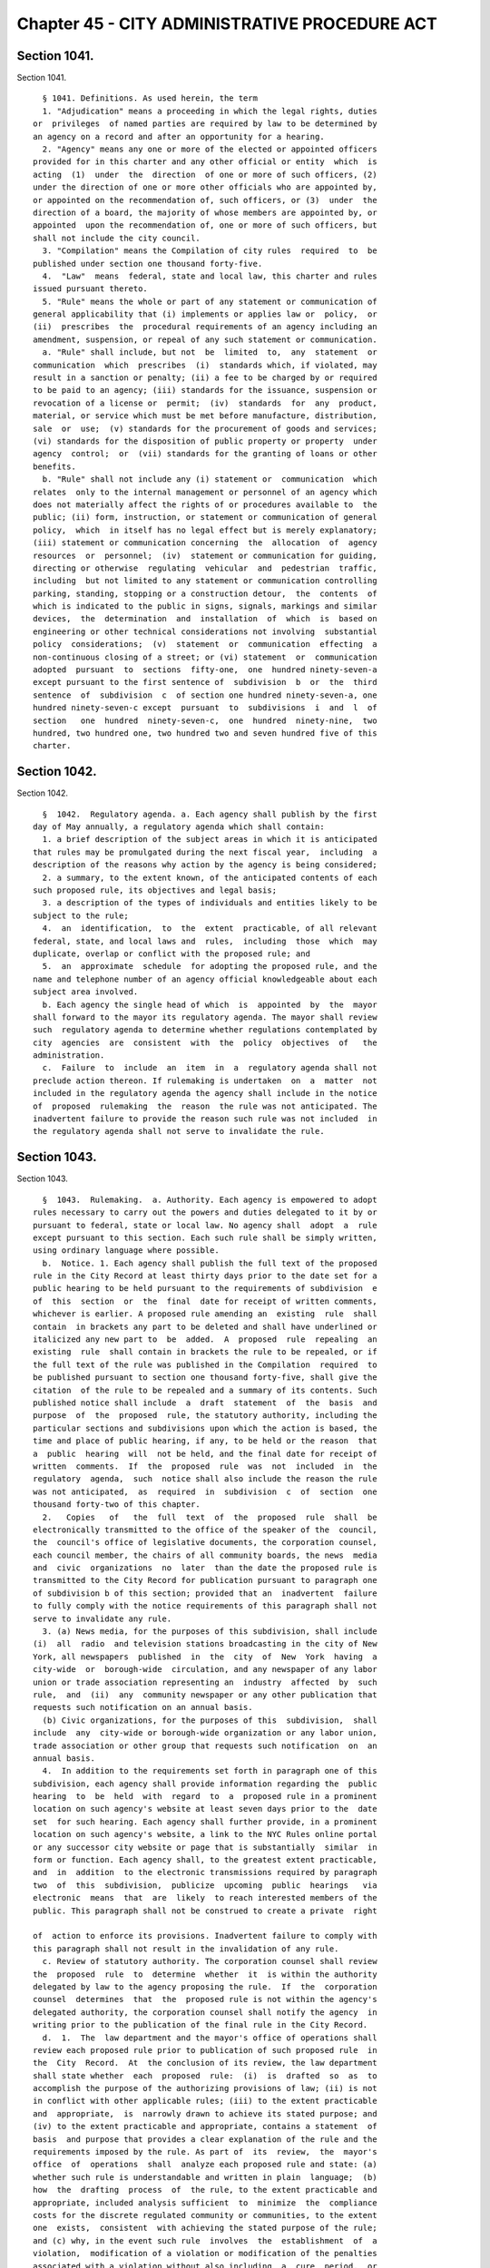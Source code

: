 Chapter 45 - CITY ADMINISTRATIVE PROCEDURE ACT
==============================================

Section 1041.
-------------

Section 1041. ::    
        
     
        § 1041. Definitions. As used herein, the term
        1. "Adjudication" means a proceeding in which the legal rights, duties
      or  privileges  of named parties are required by law to be determined by
      an agency on a record and after an opportunity for a hearing.
        2. "Agency" means any one or more of the elected or appointed officers
      provided for in this charter and any other official or entity  which  is
      acting  (1)  under  the  direction  of one or more of such officers, (2)
      under the direction of one or more other officials who are appointed by,
      or appointed on the recommendation of, such officers, or (3)  under  the
      direction of a board, the majority of whose members are appointed by, or
      appointed  upon the recommendation of, one or more of such officers, but
      shall not include the city council.
        3. "Compilation" means the Compilation of city rules  required  to  be
      published under section one thousand forty-five.
        4.  "Law"  means  federal, state and local law, this charter and rules
      issued pursuant thereto.
        5. "Rule" means the whole or part of any statement or communication of
      general applicability that (i) implements or applies law or  policy,  or
      (ii)  prescribes  the  procedural requirements of an agency including an
      amendment, suspension, or repeal of any such statement or communication.
        a. "Rule" shall include, but not  be  limited  to,  any  statement  or
      communication  which  prescribes  (i)  standards which, if violated, may
      result in a sanction or penalty; (ii) a fee to be charged by or required
      to be paid to an agency; (iii) standards for the issuance, suspension or
      revocation of a license or  permit;  (iv)  standards  for  any  product,
      material, or service which must be met before manufacture, distribution,
      sale  or  use;  (v) standards for the procurement of goods and services;
      (vi) standards for the disposition of public property or property  under
      agency  control;  or  (vii) standards for the granting of loans or other
      benefits.
        b. "Rule" shall not include any (i) statement or  communication  which
      relates  only to the internal management or personnel of an agency which
      does not materially affect the rights of or procedures available to  the
      public; (ii) form, instruction, or statement or communication of general
      policy,  which  in itself has no legal effect but is merely explanatory;
      (iii) statement or communication concerning  the  allocation  of  agency
      resources  or  personnel;  (iv)  statement or communication for guiding,
      directing or otherwise  regulating  vehicular  and  pedestrian  traffic,
      including  but not limited to any statement or communication controlling
      parking, standing, stopping or a construction detour,  the  contents  of
      which is indicated to the public in signs, signals, markings and similar
      devices,  the  determination  and  installation  of  which  is  based on
      engineering or other technical considerations not involving  substantial
      policy  considerations;  (v)  statement  or  communication  effecting  a
      non-continuous closing of a street; or (vi) statement  or  communication
      adopted  pursuant  to  sections  fifty-one,  one  hundred ninety-seven-a
      except pursuant to the first sentence of  subdivision  b  or  the  third
      sentence  of  subdivision  c  of section one hundred ninety-seven-a, one
      hundred ninety-seven-c except  pursuant  to  subdivisions  i  and  l  of
      section   one  hundred  ninety-seven-c,  one  hundred  ninety-nine,  two
      hundred, two hundred one, two hundred two and seven hundred five of this
      charter.
    
    
    
    
    
    
    

Section 1042.
-------------

Section 1042. ::    
        
     
        §  1042.  Regulatory agenda. a. Each agency shall publish by the first
      day of May annually, a regulatory agenda which shall contain:
        1. a brief description of the subject areas in which it is anticipated
      that rules may be promulgated during the next fiscal year,  including  a
      description of the reasons why action by the agency is being considered;
        2. a summary, to the extent known, of the anticipated contents of each
      such proposed rule, its objectives and legal basis;
        3. a description of the types of individuals and entities likely to be
      subject to the rule;
        4.  an  identification,  to  the  extent  practicable, of all relevant
      federal, state, and local laws and  rules,  including  those  which  may
      duplicate, overlap or conflict with the proposed rule; and
        5.  an  approximate  schedule  for adopting the proposed rule, and the
      name and telephone number of an agency official knowledgeable about each
      subject area involved.
        b. Each agency the single head of which  is  appointed  by  the  mayor
      shall forward to the mayor its regulatory agenda. The mayor shall review
      such  regulatory agenda to determine whether regulations contemplated by
      city  agencies  are  consistent  with  the  policy  objectives  of   the
      administration.
        c.  Failure  to  include  an  item  in  a  regulatory agenda shall not
      preclude action thereon. If rulemaking is undertaken  on  a  matter  not
      included in the regulatory agenda the agency shall include in the notice
      of  proposed  rulemaking  the  reason  the rule was not anticipated. The
      inadvertent failure to provide the reason such rule was not included  in
      the regulatory agenda shall not serve to invalidate the rule.
    
    
    
    
    
    
    

Section 1043.
-------------

Section 1043. ::    
        
     
        §  1043.  Rulemaking.  a. Authority. Each agency is empowered to adopt
      rules necessary to carry out the powers and duties delegated to it by or
      pursuant to federal, state or local law. No agency shall  adopt  a  rule
      except pursuant to this section. Each such rule shall be simply written,
      using ordinary language where possible.
        b.  Notice. 1. Each agency shall publish the full text of the proposed
      rule in the City Record at least thirty days prior to the date set for a
      public hearing to be held pursuant to the requirements of subdivision  e
      of  this  section  or  the  final  date for receipt of written comments,
      whichever is earlier. A proposed rule amending an  existing  rule  shall
      contain  in brackets any part to be deleted and shall have underlined or
      italicized any new part to  be  added.  A  proposed  rule  repealing  an
      existing  rule  shall contain in brackets the rule to be repealed, or if
      the full text of the rule was published in the Compilation  required  to
      be published pursuant to section one thousand forty-five, shall give the
      citation  of the rule to be repealed and a summary of its contents. Such
      published notice shall include  a  draft  statement  of  the  basis  and
      purpose  of  the  proposed  rule, the statutory authority, including the
      particular sections and subdivisions upon which the action is based, the
      time and place of public hearing, if any, to be held or the reason  that
      a  public  hearing  will  not be held, and the final date for receipt of
      written  comments.  If  the  proposed  rule  was  not  included  in  the
      regulatory  agenda,  such  notice shall also include the reason the rule
      was not anticipated,  as  required  in  subdivision  c  of  section  one
      thousand forty-two of this chapter.
        2.   Copies   of   the  full  text  of  the  proposed  rule  shall  be
      electronically transmitted to the office of the speaker of the  council,
      the  council's office of legislative documents, the corporation counsel,
      each council member, the chairs of all community boards, the news  media
      and  civic  organizations  no  later  than the date the proposed rule is
      transmitted to the City Record for publication pursuant to paragraph one
      of subdivision b of this section; provided that an  inadvertent  failure
      to fully comply with the notice requirements of this paragraph shall not
      serve to invalidate any rule.
        3. (a) News media, for the purposes of this subdivision, shall include
      (i)  all  radio  and television stations broadcasting in the city of New
      York, all newspapers  published  in  the  city  of  New  York  having  a
      city-wide  or  borough-wide  circulation, and any newspaper of any labor
      union or trade association representing an  industry  affected  by  such
      rule,  and  (ii)  any  community newspaper or any other publication that
      requests such notification on an annual basis.
        (b) Civic organizations, for the purposes of this  subdivision,  shall
      include  any  city-wide or borough-wide organization or any labor union,
      trade association or other group that requests such notification  on  an
      annual basis.
        4.  In addition to the requirements set forth in paragraph one of this
      subdivision, each agency shall provide information regarding the  public
      hearing  to  be  held  with  regard  to  a  proposed rule in a prominent
      location on such agency's website at least seven days prior to the  date
      set  for such hearing. Each agency shall further provide, in a prominent
      location on such agency's website, a link to the NYC Rules online portal
      or any successor city website or page that is substantially  similar  in
      form or function. Each agency shall, to the greatest extent practicable,
      and  in  addition  to the electronic transmissions required by paragraph
      two  of  this  subdivision,  publicize  upcoming  public  hearings   via
      electronic  means  that  are  likely  to reach interested members of the
      public. This paragraph shall not be construed to create a private  right
    
      of  action to enforce its provisions. Inadvertent failure to comply with
      this paragraph shall not result in the invalidation of any rule.
        c. Review of statutory authority. The corporation counsel shall review
      the  proposed  rule  to  determine  whether  it  is within the authority
      delegated by law to the agency proposing the rule.  If  the  corporation
      counsel  determines  that  the  proposed rule is not within the agency's
      delegated authority, the corporation counsel shall notify the agency  in
      writing prior to the publication of the final rule in the City Record.
        d.  1.  The  law department and the mayor's office of operations shall
      review each proposed rule prior to publication of such proposed rule  in
      the  City  Record.  At  the conclusion of its review, the law department
      shall state whether  each  proposed  rule:  (i)  is  drafted  so  as  to
      accomplish the purpose of the authorizing provisions of law; (ii) is not
      in conflict with other applicable rules; (iii) to the extent practicable
      and  appropriate,  is  narrowly drawn to achieve its stated purpose; and
      (iv) to the extent practicable and appropriate, contains a statement  of
      basis  and purpose that provides a clear explanation of the rule and the
      requirements imposed by the rule. As part of  its  review,  the  mayor's
      office  of  operations  shall  analyze each proposed rule and state: (a)
      whether such rule is understandable and written in plain  language;  (b)
      how  the  drafting  process  of  the rule, to the extent practicable and
      appropriate, included analysis sufficient  to  minimize  the  compliance
      costs for the discrete regulated community or communities, to the extent
      one  exists,  consistent  with achieving the stated purpose of the rule;
      and (c) why, in the event such rule  involves  the  establishment  of  a
      violation,  modification of a violation or modification of the penalties
      associated with a violation without also including  a  cure  period,  or
      other  opportunity  for  ameliorative  action  by  the  party or parties
      subject to enforcement,  such  cure  period  or  other  opportunity  for
      ameliorative  action  was  not  included. Provided, however, that if the
      proposed rule solely establishes or modifies the amount  of  a  monetary
      penalty  or penalties then the law department statement required by this
      paragraph shall not be required  and  the  analysis  of  the  office  of
      operations  may  be  limited  to  the reason or reasons a cure period or
      other opportunity for ameliorative action was not included.
        2. After completing the review as set forth in paragraph one  of  this
      subdivision,  the  law  department  and the mayor's office of operations
      shall certify that they have performed such review, and  shall  promptly
      transmit  a copy of such certification, including the analysis performed
      by the mayor's office of operations, to the relevant agency. Such agency
      shall annex such certification and analysis to  the  full  text  of  the
      proposed  rule  as  published in the City Record. Such certification and
      analysis shall also be made  available  to  the  public  on  the  city's
      website  and  transmitted to the speaker of the city council at the time
      of publication. In no event shall  a  proposed  rule  be  submitted  for
      initial publication in the City Record unless the law department and the
      mayor's   office  of  operations  have  issued  such  certification  and
      analysis.
        3. This subdivision shall not be construed to create a  private  right
      of  action to enforce its provisions. Inadvertent failure to comply with
      this subdivision shall not result in the invalidation of any rule.
        4. This subdivision shall not apply to rules that: (i) are promulgated
      pursuant to the emergency procedures set forth in subdivision i of  this
      section;   (ii)   are   solely   concerned  with  the  establishment  or
      modification of the amount of a monetary penalty or penalties,  and  the
      underlying  violation or a modification of the penalties associated with
      such violation has previously been analyzed in accordance with paragraph
      one  of  this  subdivision;  (iii)  are  solely   concerned   with   the
    
      establishment  or  modification  of  the amount of a fee or fees or (iv)
      implement particular mandates or standards set forth  in  newly  enacted
      federal,  state,  or  local laws, regulations or other requirements with
      only  minor,  if any, exercise of agency discretion in interpreting such
      mandates or standards.  If  an  analysis  of  a  proposed  rule  is  not
      performed  pursuant to the exceptions noted in this paragraph, such fact
      shall be noted and the note annexed to the full  text  of  the  proposed
      rule as published in the City Record.
        e. Opportunity for and consideration of agency and public comment. The
      agency  shall  provide  the  public  an  opportunity  to  comment on the
      proposed rule (i) through outreach to the discrete  regulated  community
      or  communities,  if  one exists, provided that this clause shall not be
      construed  to  create  a  private  right  of  action  to  enforce   this
      requirement;   (ii)  through  submission  of  written  data,  views,  or
      arguments, and (iii) at a public hearing unless it is determined by  the
      agency  in  writing,  which shall be published in the notice of proposed
      rulemaking in the City Record, that such a public hearing on a  proposed
      rule  would  serve no public purpose. All written comments and a summary
      of oral comments concerning a proposed rule received from the public  or
      any  agency  shall  be  placed  in  a  public record and be made readily
      available to the public as soon as practicable and in any event within a
      reasonable time, not to be delayed because of the continued pendency  of
      consideration  of the proposed rule. After consideration of the relevant
      comments presented, the agency  may  adopt  a  final  rule  pursuant  to
      subdivision  f  of  this section; except that, other than a rule adopted
      pursuant to subdivision i of  this  section,  no  final  rule  shall  be
      adopted  by such board or commission unless its final language is posted
      in a prominent location on  such  agency's  website  and  electronically
      transmitted  to  each  member of such board or commission at least three
      calendar days, exclusive of Sundays,  prior  to  such  rule's  adoption;
      provided,  however,  that  revisions  may  be made to a final rule posed
      online and sent electronically in conformity with  this  subdivision  at
      any  time  prior to the vote on such rule if such revisions are approved
      by all members of such board or commission by  unanimous  consent.  Such
      final rule may include revisions of the proposed rule, and such adoption
      of  revisions  based  on  the consideration of relevant agency or public
      comments shall not require further notice and comment pursuant  to  this
      section. This paragraph shall not be construed to create a private right
      of  action to enforce its provisions. Inadvertent failure to comply with
      this paragraph shall not result in the invalidation of any rule.
        f. Effective date. 1. No rule shall be effective until
        (a) the rule is filed by the agency with the corporation  counsel  for
      publication in the Compilation,
        (b)  the  rule  and a statement of basis and purpose is transmitted to
      the council for its information, and
        (c) the rule and a statement of basis and purpose have been  published
      in  the City Record and thirty days have elapsed after such publication.
      The  requirement  that  thirty  days  shall  first  elapse  after   such
      publication  shall not apply where a finding that a substantial need for
      the earlier implementation of a program or policy has been made  by  the
      agency  in  writing  and  has  been  approved  by the mayor prior to the
      effective date of the rule and such finding and approval is contained in
      the notice.
        2. A rule shall be void if it is not published in the next  supplement
      to  the  Compilation  in which its publication is practicable; provided,
      however, that in the case of an inadvertent failure to publish a rule in
      such supplement, the rule shall become effective as of the date  of  its
      publication,  if  it  is  published  within  six  months of the date the
    
      corporation  counsel  receives  notice  of  its  omission;  and  further
      provided  that  any  judicial  or  administrative  action or proceeding,
      whether criminal or civil, commenced under or by virtue of any provision
      of  a  rule  voided  pursuant  to this section and pending prior to such
      voidance, may be prosecuted and defended to final  effect  in  the  same
      manner as they might if such rule had not been so voided.
        g.  Petition  for rules. Any person may petition an agency to consider
      the adoption of any rule. Within sixty days after the  submission  of  a
      petition, the agency shall either deny such petition in writing, stating
      the  reasons  for  denial,  or  state the agency's intention to initiate
      rulemaking,  by  a  specified  date,  concerning  the  subject  of  such
      petition.  Each  agency  shall  prescribe  by  rule  the  procedure  for
      submission, consideration and disposition of such petitions. In the case
      of a board, commission or other body that is  not  headed  by  a  single
      person,  such  rules of procedure may authorize such body to delegate to
      its chair the authority to reject such petitions. Such decision shall be
      within the discretion of the agency and shall not be subject to judicial
      review.
        h. Maintenance of comments. Each agency shall establish a  system  for
      maintaining  and  making  available  for  public  inspection all written
      comments received in response to each notice of rulemaking.
        i. Emergency procedures. 1. Notwithstanding  any  other  provision  of
      this section, an agency may adopt a rule prior to the notice and comment
      otherwise  required  by  this  section if the immediate effectiveness of
      such rule is necessary to address an imminent threat to health,  safety,
      property  or  a necessary service. A finding of such imminent threat and
      the specific reasons for the finding must be  made  in  writing  by  the
      agency adopting such rule and shall be approved by the mayor before such
      rule  may be made effective. In the event that an elected official other
      than the mayor has the authority to promulgate rules, such official  may
      make  such  findings  without  prior  mayoral  approval.  The  rule  and
      accompanying finding  shall  be  made  public  forthwith  and  shall  be
      published in the City Record as soon as practicable. Agencies shall also
      electronically  transmit  all  emergency  rules adopted pursuant to this
      paragraph to the office of the speaker of  the  council,  the  council's
      office  of  legislative documents, the corporation counsel, each council
      member, the chairs of all community boards, the  news  media  and  civic
      organizations, as such term is defined in subdivision b of this section,
      no  later  than the date the emergency rules are transmitted to the City
      Record for publication pursuant to this paragraph.
        2. A rule adopted on an emergency basis shall not remain in effect for
      longer than sixty days  unless  the  agency  has  initiated  notice  and
      comment  otherwise required by this section within such sixty day period
      and publishes with such notice a statement that  an  extension  of  such
      rule  on an emergency basis is necessary for an additional sixty days to
      afford an opportunity for notice and comment and to adopt a  final  rule
      as required by this section; provided that no further such finding of an
      emergency  may  be  made  with  respect  to  the same or a substantially
      similar rule.
    
    
    
    
    
    
    

Section 1044.
-------------

Section 1044. ::    
        
     
        §   1044.  Review  of  previously  adopted  rules.  a.  Submission  of
      previously adopted rules. 1.  By  the  tenth  day  of  August,  nineteen
      hundred eighty-nine, each agency shall send to the corporation counsel a
      copy  of  each  rule,  as  defined  in  subdivision  five of section one
      thousand forty-one, in force as of the first day of January of  nineteen
      hundred eighty-nine. Each such rule shall be identified by the agency as
      one of the following:
        (a) a rule which should be continued in its present form;
        (b) a rule which should be continued with amendments; or
        (c) a rule which should be repealed.
        2.  Any  amendment  or  repeal of a rule described in paragraph one of
      this subdivision, shall be  subject  to  the  provisions  set  forth  in
      section one thousand forty-three.
        b.  In regard to all rules submitted pursuant to subdivision a of this
      section, the corporation counsel shall
        1. include such rules in the  Compilation  required  to  be  published
      pursuant  to  section  one  thousand forty-five; provided, however, that
      each rule which  the  agency  identifies  as  a  rule  which  should  be
      continued but with amendments, and each rule which the agency identifies
      as  a  rule  which  should  be  repealed,  shall  be  published  in  the
      Compilation with an appropriate notation as to the agency's comments and
      intentions.  Such notations shall be provided for informational purposes
      only and such rule in its present form shall remain in  full  force  and
      effect until and unless such rule is amended or repealed pursuant to the
      procedures set forth in section one thousand forty-three, and
        2.  submit  to  the  City  Record  for publication by the first day of
      September, nineteen hundred ninety, a list of rules  submitted  pursuant
      to  subdivisions  a and e of this section, except for rules contained in
      the health  code.  Such  list  shall  include  for  each  rule  a  short
      descriptive  title, as well as any available identifying names, numbers,
      adoption dates or  similar  information  regarding  such  rule;  and  an
      indication  of  the  agency's  intention  to  continue such rule without
      amendments, to continue it with amendments or to repeal it.
        c. No rule, as defined in subdivision five  of  section  one  thousand
      forty-one,  which  is  in force as of the first day of January, nineteen
      hundred eighty-nine shall have any force or effect on or after the tenth
      day of August, nineteen hundred and eighty-nine unless it  is  submitted
      by the agency to the corporation counsel by such date.
        d.  Except as provided in subdivision e, no rule adopted by any agency
      prior to the effective date of this chapter  shall  have  any  force  or
      effect  after  the first day of July, nineteen hundred ninety-one unless
      it is included in the Compilation required to be published by that  date
      pursuant  to  section  one thousand forty-five; provided however that in
      the  case  of  an  inadvertent  failure  to  publish  a  rule  in   such
      Compilation,  the  rule  shall  become  effective  as of the date of its
      publication, if it is published within six  months  from  the  date  the
      corporation  counsel  received  notice  of  its  omission,  and  further
      provided that any  judicial  or  administrative  action  or  proceeding,
      whether criminal or civil, commenced under or by virtue of any provision
      of  a  rule  voided  pursuant  to this section and pending prior to such
      voidance, may be prosecuted and defended to final  effect  in  the  same
      manner as they might if such rule had not been so voided.
        e.  On  or before a date one hundred eighty days after the publication
      date of the Compilation required to be published pursuant to section one
      thousand forty-five, any person may submit to the agency involved a copy
      or a description of a rule which such person believes to be in force  as
      of the effective date of this chapter. Upon the receipt of a description
      or  copy  of  such  a  rule,  the  agency  shall  endeavor to verify the
    
      existence of such rule and upon identifying such rule, if such rule  was
      in force and effect as of the effective date of this chapter and has not
      been  submitted  to the corporation counsel pursuant to subdivision a of
      this  section,  the  agency  shall take the actions required pursuant to
      subdivision a of this section, and  notwithstanding  the  provisions  of
      subdivisions  c  and  d of this section, such rule shall remain in force
      and effect until or unless amended or repealed pursuant to  section  one
      thousand forty-three.
    
    
    
    
    
    
    

Section 1045.
-------------

Section 1045. ::    
        
     
        §  1045.  Compilation  of city rules. a. The corporation counsel shall
      publish a Compilation of city rules and thereafter keep such Compilation
      up to date through supplements issued at least every six months  and  at
      such  other  times  as  the  corporation  counsel  shall  determine. The
      Compilation and its supplements shall be certified  by  the  corporation
      counsel   and   shall  include  every  rule  currently  in  effect.  The
      Compilation and its supplements may contain such  other  information  as
      the  corporation  counsel  deems  necessary  and  appropriate  for  full
      understanding of any rule or which the corporation counsel in his or her
      discretion determines may be of interest or assistance  to  the  public.
      The  Compilation  and  its  supplements shall be organized by agency and
      indexed by subject matter. An indexed edition of the  Compilation  shall
      be  published by the first day of July, nineteen hundred and ninety-one,
      which date shall be deemed the publication date of the Compilation,  and
      shall  be  updated  and  republished  by the first day of March of every
      fourth year thereafter.
        b. The rules contained within  the  Compilation  and  its  supplements
      shall  be certified by the corporation counsel and shall be the rules of
      the city unless added to, amended or repealed in accordance with section
      ten hundred forty-three  of  the  charter.  Materials  included  in  the
      Compilation  may be edited, rearranged and updated for clarity, accuracy
      and reorganization  without  change  in  substance.    Section  numbers,
      stylistic and organizational formats and other non-substantive revisions
      to the rules effected by the law department pursuant to this subdivision
      shall  become  effective  on the publication date of the Compilation and
      upon the publication of each supplement.
        c. Documents submitted by an  agency  pursuant  to  subdivision  a  of
      section  ten  hundred  forty-four of the charter which were not formally
      adopted by the agency as rules pursuant to section eleven  hundred  five
      of  the  charter as in effect prior to November eighth, nineteen hundred
      eighty-eight shall either be included in the Compilation or filed in the
      municipal reference and research center in the  manner  provided  below.
      All  documents  which the corporation counsel, in his or her discretion,
      determines should not be included in the Compilation shall be  organized
      by  agency and subject matter in a form which shall be easily accessible
      to the public and filed by the  corporation  counsel  in  the  municipal
      reference and research center on or prior to July first nineteen hundred
      ninety-one.  Notice  of  such  filing  and a list of the documents filed
      shall be published in the City Record. Notwithstanding any  inconsistent
      provision  of section ten hundred forty-four of the charter, any of such
      documents so filed shall, if otherwise valid, continue to  be  effective
      provided, however, that the amendment or repeal of any document which is
      within  the  definition of rule set forth in subdivision five of section
      ten hundred forty-one of the charter shall be in accordance with section
      ten hundred forty-three of the charter.
    
    
    
    
    
    
    

Section 1046.
-------------

Section 1046. ::    
        
     
        §  1046.  Adjudication.  Where  an  agency is authorized to conduct an
      adjudication, it shall  act,  at  a  minimum,  in  accordance  with  the
      provisions  set  forth below. The parking violations bureau shall not be
      subject to the requirements of this section.
        a. Notice. All parties  shall  be  given  reasonable  notice  of  such
      hearing, which shall include:
        1.  a statement of the nature of the proceeding and the time and place
      it will be held, if applicable;
        2. a statement of the legal authority and jurisdiction under which the
      hearing is to be held, and a reference to the particular sections of the
      law and rules involved; and
        3. a short and plain statement  of  the  matters  to  be  adjudicated,
      including reference to the particular sections of law and rule involved.
        b.  Notice  of agency procedures. Agencies shall adopt rules governing
      agency procedures for adjudications and appeals. Agencies shall  make  a
      copy  of  any  such  rule  available, upon request, to any party who has
      received notice of violation of the laws, rules or  orders  enforced  by
      the agency.
        c.  Hearing.  1.  All  parties  shall be afforded an opportunity for a
      hearing within a reasonable time. At the hearing the  parties  shall  be
      afforded due process of law, including the opportunity to be represented
      by  counsel, to issue subpoenas or request that a subpoena be issued, to
      call witnesses, to cross-examine opposing witnesses and to present  oral
      and written arguments on the law and facts. Adherence to formal rules of
      evidence  is  not required. No ex parte communications relating to other
      than ministerial matters regarding a proceeding shall be received  by  a
      hearing  officer,  including internal agency directives not published as
      rules.
        2. Findings of fact shall be based exclusively on the  record  of  the
      proceeding  as  a  whole.  Except  as otherwise provided for by state or
      local law, the party commencing the adjudication shall have  the  burden
      of proof.
        3.  The  hearing  shall  be  transcribed or recorded and a copy of the
      transcript or record, or any part thereof, shall be  made  available  to
      any party to the hearing upon request therefor. A typed or recorded copy
      of such transcript shall be provided upon request for a reasonable cost.
        d. Informal disposition. Unless precluded by law, informal disposition
      may  be  made  of  any matter which is the subject of an adjudication by
      methods  of  alternative   dispute   resolution,   stipulation,   agreed
      settlement, or consent order.
        e.  Hearing  officer. Except as otherwise provided for by this charter
      the  person  presiding  at  a  hearing  shall  be  assigned  solely   to
      adjudicative and related duties. Except as otherwise provided for by the
      rules  of  the agency or by order of the mayor issued in accordance with
      subdivisions two and three of section  one  thousand  forty-eight,  such
      hearing officer shall make final findings of fact and shall not make any
      final  decision, determination, or order, but shall only recommend such,
      and shall forward such recommendation and the record of the adjudication
      to the agency, who may adopt, reject  or  modify  any  such  recommended
      decision, determination or order.
        f.   Recommendation  or  decision.  Any  recommended  decision,  final
      decision, determination or order shall be in writing, or stated  in  the
      record  if  the  parties are present, and shall include findings of fact
      and conclusions of law. A copy  of  any  written  recommended  decision,
      final  decision,  determination,  or  order shall be delivered or mailed
      forthwith to each party.
    
    
    
    
    
    
    

Section 1047.
-------------

Section 1047. ::    
        
     
        §  1047. Declaratory ruling. On the written petition of any person, an
      agency may issue a written declaratory ruling on  the  applicability  of
      any  rule  adopted  by it, to any person, property, or state of facts. A
      declaratory ruling shall be binding only with respect to the person  who
      makes  the  petition and only with respect to the stated facts contained
      in the petition.
    
    
    
    
    
    
    

